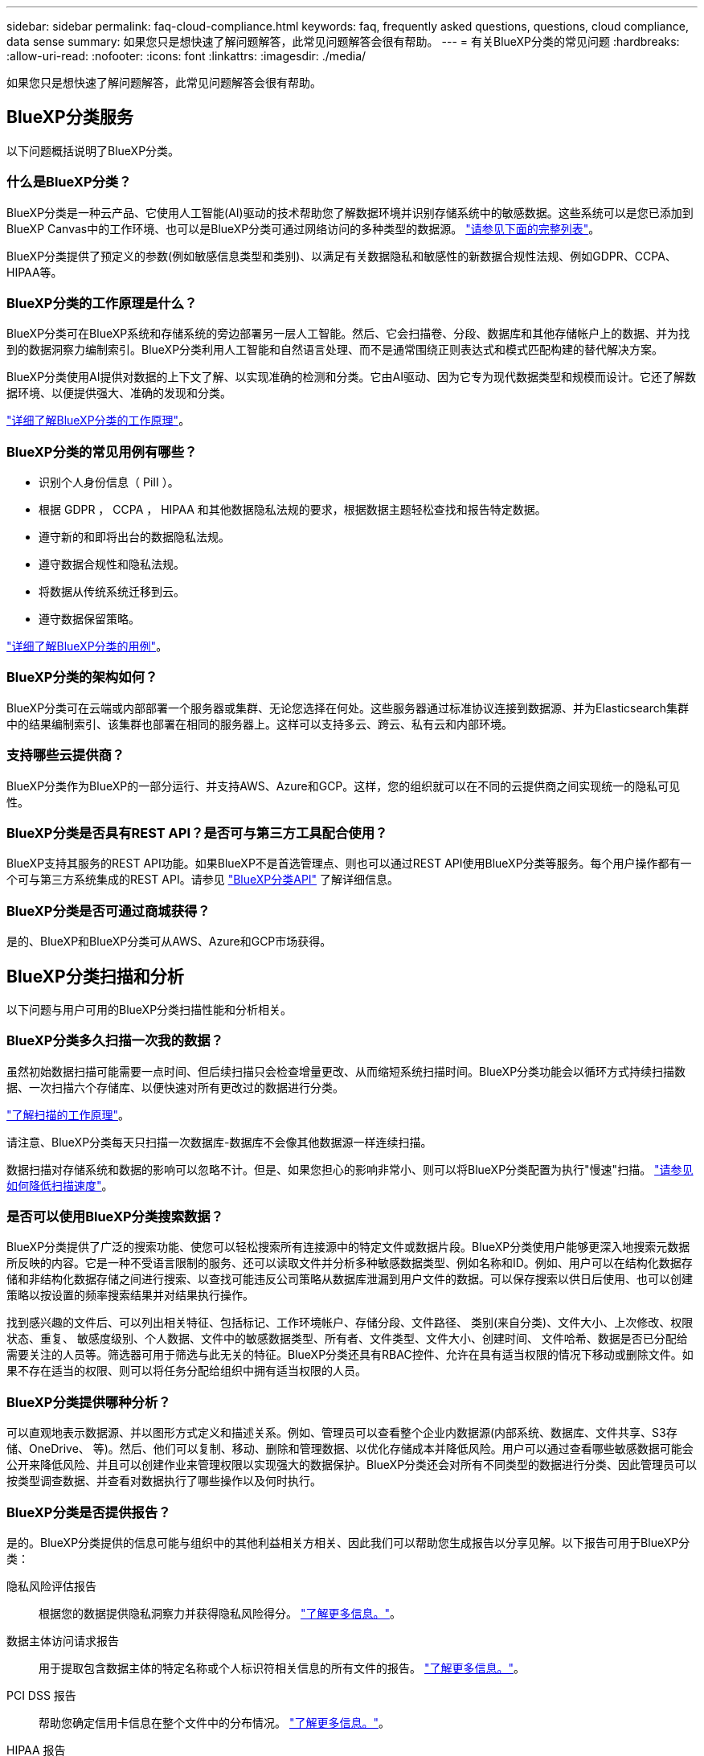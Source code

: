 ---
sidebar: sidebar 
permalink: faq-cloud-compliance.html 
keywords: faq, frequently asked questions, questions, cloud compliance, data sense 
summary: 如果您只是想快速了解问题解答，此常见问题解答会很有帮助。 
---
= 有关BlueXP分类的常见问题
:hardbreaks:
:allow-uri-read: 
:nofooter: 
:icons: font
:linkattrs: 
:imagesdir: ./media/


[role="lead"]
如果您只是想快速了解问题解答，此常见问题解答会很有帮助。



== BlueXP分类服务

以下问题概括说明了BlueXP分类。



=== 什么是BlueXP分类？

BlueXP分类是一种云产品、它使用人工智能(AI)驱动的技术帮助您了解数据环境并识别存储系统中的敏感数据。这些系统可以是您已添加到BlueXP Canvas中的工作环境、也可以是BlueXP分类可通过网络访问的多种类型的数据源。 link:faq-cloud-compliance.html#what-sources-of-data-can-be-scanned-with-bluexp-classification["请参见下面的完整列表"]。

BlueXP分类提供了预定义的参数(例如敏感信息类型和类别)、以满足有关数据隐私和敏感性的新数据合规性法规、例如GDPR、CCPA、HIPAA等。



=== BlueXP分类的工作原理是什么？

BlueXP分类可在BlueXP系统和存储系统的旁边部署另一层人工智能。然后、它会扫描卷、分段、数据库和其他存储帐户上的数据、并为找到的数据洞察力编制索引。BlueXP分类利用人工智能和自然语言处理、而不是通常围绕正则表达式和模式匹配构建的替代解决方案。

BlueXP分类使用AI提供对数据的上下文了解、以实现准确的检测和分类。它由AI驱动、因为它专为现代数据类型和规模而设计。它还了解数据环境、以便提供强大、准确的发现和分类。

link:concept-cloud-compliance.html["详细了解BlueXP分类的工作原理"^]。



=== BlueXP分类的常见用例有哪些？

* 识别个人身份信息（ PiII ）。
* 根据 GDPR ， CCPA ， HIPAA 和其他数据隐私法规的要求，根据数据主题轻松查找和报告特定数据。
* 遵守新的和即将出台的数据隐私法规。
* 遵守数据合规性和隐私法规。
* 将数据从传统系统迁移到云。
* 遵守数据保留策略。


https://bluexp.netapp.com/netapp-cloud-data-sense["详细了解BlueXP分类的用例"^]。



=== BlueXP分类的架构如何？

BlueXP分类可在云端或内部部署一个服务器或集群、无论您选择在何处。这些服务器通过标准协议连接到数据源、并为Elasticsearch集群中的结果编制索引、该集群也部署在相同的服务器上。这样可以支持多云、跨云、私有云和内部环境。



=== 支持哪些云提供商？

BlueXP分类作为BlueXP的一部分运行、并支持AWS、Azure和GCP。这样，您的组织就可以在不同的云提供商之间实现统一的隐私可见性。



=== BlueXP分类是否具有REST API？是否可与第三方工具配合使用？

BlueXP支持其服务的REST API功能。如果BlueXP不是首选管理点、则也可以通过REST API使用BlueXP分类等服务。每个用户操作都有一个可与第三方系统集成的REST API。请参见 link:api-classification.html["BlueXP分类API"^] 了解详细信息。



=== BlueXP分类是否可通过商城获得？

是的、BlueXP和BlueXP分类可从AWS、Azure和GCP市场获得。



== BlueXP分类扫描和分析

以下问题与用户可用的BlueXP分类扫描性能和分析相关。



=== BlueXP分类多久扫描一次我的数据？

虽然初始数据扫描可能需要一点时间、但后续扫描只会检查增量更改、从而缩短系统扫描时间。BlueXP分类功能会以循环方式持续扫描数据、一次扫描六个存储库、以便快速对所有更改过的数据进行分类。

link:concept-cloud-compliance.html#how-scans-work["了解扫描的工作原理"]。

请注意、BlueXP分类每天只扫描一次数据库-数据库不会像其他数据源一样连续扫描。

数据扫描对存储系统和数据的影响可以忽略不计。但是、如果您担心的影响非常小、则可以将BlueXP分类配置为执行"慢速"扫描。 link:task-reduce-scan-speed.html["请参见如何降低扫描速度"]。



=== 是否可以使用BlueXP分类搜索数据？

BlueXP分类提供了广泛的搜索功能、使您可以轻松搜索所有连接源中的特定文件或数据片段。BlueXP分类使用户能够更深入地搜索元数据所反映的内容。它是一种不受语言限制的服务、还可以读取文件并分析多种敏感数据类型、例如名称和ID。例如、用户可以在结构化数据存储和非结构化数据存储之间进行搜索、以查找可能违反公司策略从数据库泄漏到用户文件的数据。可以保存搜索以供日后使用、也可以创建策略以按设置的频率搜索结果并对结果执行操作。

找到感兴趣的文件后、可以列出相关特征、包括标记、工作环境帐户、存储分段、文件路径、 类别(来自分类)、文件大小、上次修改、权限状态、重复、 敏感度级别、个人数据、文件中的敏感数据类型、所有者、文件类型、文件大小、创建时间、 文件哈希、数据是否已分配给需要关注的人员等。筛选器可用于筛选与此无关的特征。BlueXP分类还具有RBAC控件、允许在具有适当权限的情况下移动或删除文件。如果不存在适当的权限、则可以将任务分配给组织中拥有适当权限的人员。



=== BlueXP分类提供哪种分析？

可以直观地表示数据源、并以图形方式定义和描述关系。例如、管理员可以查看整个企业内数据源(内部系统、数据库、文件共享、S3存储、OneDrive、 等)。然后、他们可以复制、移动、删除和管理数据、以优化存储成本并降低风险。用户可以通过查看哪些敏感数据可能会公开来降低风险、并且可以创建作业来管理权限以实现强大的数据保护。BlueXP分类还会对所有不同类型的数据进行分类、因此管理员可以按类型调查数据、并查看对数据执行了哪些操作以及何时执行。



=== BlueXP分类是否提供报告？

是的。BlueXP分类提供的信息可能与组织中的其他利益相关方相关、因此我们可以帮助您生成报告以分享见解。以下报告可用于BlueXP分类：

隐私风险评估报告:: 根据您的数据提供隐私洞察力并获得隐私风险得分。 link:task-generating-compliance-reports.html#privacy-risk-assessment-report["了解更多信息。"^]。
数据主体访问请求报告:: 用于提取包含数据主体的特定名称或个人标识符相关信息的所有文件的报告。 link:task-generating-compliance-reports.html#what-is-a-data-subject-access-request["了解更多信息。"^]。
PCI DSS 报告:: 帮助您确定信用卡信息在整个文件中的分布情况。 link:task-generating-compliance-reports.html#pci-dss-report["了解更多信息。"^]。
HIPAA 报告:: 帮助您确定运行状况信息在文件中的分布情况。 link:task-generating-compliance-reports.html#hipaa-report["了解更多信息。"^]。
数据映射报告:: 提供有关工作环境中文件大小和数量的信息。其中包括使用容量，数据期限，数据大小和文件类型。 link:task-controlling-governance-data.html#data-mapping-report["了解更多信息。"^]。
数据发现评估报告:: 对扫描的环境进行高级别分析、以突出显示系统的发现结果、并显示关注领域和可能的修复步骤。 link:task-controlling-governance-data.html#data-discovery-assessment-report["学习模式"^]。
报告特定信息类型:: 我们提供的报告包含有关包含个人数据和敏感个人数据的已识别文件的详细信息。您还可以查看按类别和文件类型细分的文件。 link:task-controlling-private-data.html["了解更多信息。"^]。




=== 扫描性能是否有所不同？

扫描性能可能因网络带宽和环境中的平均文件大小而异。它还可能取决于主机系统（在云端或内部）的大小特征。请参见 link:concept-cloud-compliance.html#the-bluexp-classification-instance["BlueXP分类实例"^] 和 link:task-deploy-cloud-compliance.html["正在部署BlueXP分类"^] 有关详细信息 ...

在首次添加新数据源时，您还可以选择仅执行 " 映射 " 扫描，而不是执行完整的 " 分类 " 扫描。由于无法访问文件以查看数据源中的数据，因此可以非常快速地对数据源进行映射。 link:concept-cloud-compliance.html#whats-the-difference-between-mapping-and-classification-scans["查看映射扫描与分类扫描之间的区别"^]。



== BlueXP分类管理和隐私

以下问题提供了有关如何管理BlueXP分类和隐私设置的信息。



=== 如何启用BlueXP分类？

首先、您需要在BlueXP中或内部系统上部署BlueXP分类实例。实例运行后，您可以从*Configuration*选项卡或通过选择特定的工作环境在现有工作环境、数据库和其他数据源上启用该服务。

link:task-getting-started-compliance.html["了解如何开始使用"^]。


NOTE: 在数据源上激活BlueXP分类会立即执行初始扫描。扫描结果会在之后不久显示。



=== 如何禁用BlueXP分类？

您可以从"BlueXP分类配置"页面中禁用BlueXP分类、以便扫描单个工作环境、数据库、文件共享组、OneDrive帐户或SharePoint帐户。

link:task-managing-compliance.html["了解更多信息。"^]。


NOTE: 要完全删除BlueXP分类实例、您可以从云提供商的门户或内部位置手动删除BlueXP分类实例。



=== 我是否可以根据组织的需求自定义服务？

BlueXP分类可提供开箱即用的数据洞察力。您可以根据组织的需求提取和利用这些洞察信息。

此外、BlueXP分类还提供了多种方法来添加BlueXP分类将在扫描中识别的自定义"个人数据"列表、从而为您提供有关组织的_all_文件中潜在敏感数据所在位置的完整信息。

* 您可以根据要扫描的数据库中的特定列添加唯一标识符—我们称之为*数据Fusion *。
* 您可以从文本文件添加自定义关键字。
* 您可以使用正则表达式(regex)添加自定义模式。


link:task-managing-data-fusion.html["了解更多信息。"^]。



=== 是否可以指示服务排除某些目录中的扫描数据？

是的。如果希望BlueXP分类排除驻留在特定数据源目录中的扫描数据、则可以将该列表提供给分类引擎。应用此更改后、BlueXP分类将排除指定目录中的扫描数据。

link:task-exclude-scan-paths.html["了解更多信息。"^]。



=== 是否已扫描驻留在ONTAP卷上的Snapshot副本？

否BlueXP分类不会扫描快照、因为内容与卷中的内容相同。



=== 如果在 ONTAP 卷上启用了数据分层，会发生什么情况？

当BlueXP分类扫描冷数据分层到对象存储的卷时、它会扫描所有数据—本地磁盘上的数据以及分层到对象存储的冷数据。实施分层的非NetApp产品也是如此。

扫描不会加热冷数据—它会保持冷状态并保留在对象存储中。



=== BlueXP分类是否可以向我的组织发送通知？

是的。在策略返回结果时、与策略功能结合使用、您可以向BlueXP用户(每日、每周或每月)或任何其他电子邮件地址发送电子邮件警报、以便您可以获得保护数据的通知。了解更多信息 link:task-using-policies.html["策略"^]。

您还可以从 " 监管 " 页面和 " 调查 " 页面下载状态报告，并在组织内部共享这些报告。



=== BlueXP分类是否可以与我在文件中嵌入的AIP标签配合使用？

是的。如果您订阅了BlueXP分类正在扫描的文件、则可以管理这些文件中的AIP标签 https://azure.microsoft.com/en-us/services/information-protection/["Azure 信息保护（ AIP ）"^]。您可以查看已分配给文件的标签，向文件添加标签以及更改现有标签。

link:task-org-private-data.html#categorize-your-data-using-aip-labels["了解更多信息。"^]。



== 源系统的类型和数据类型

以下问题与可扫描的存储类型以及所扫描的数据类型有关。



=== 可以使用BlueXP分类扫描哪些数据源？

BlueXP分类可以扫描您添加到BlueXP Canvas中的工作环境中的数据、以及BlueXP分类可以通过网络访问的多种结构化和非结构化数据源中的数据。

* 工作环境： *

* Cloud Volumes ONTAP （部署在 AWS ， Azure 或 GCP 中）
* 内部 ONTAP 集群
* Azure NetApp Files
* 适用于 ONTAP 的 Amazon FSX
* Amazon S3


* 数据源： *

* 非 NetApp 文件共享
* 对象存储（使用 S3 协议）
* 数据库(Amazon RDS、MongoDB、MySQL、Oracle、PostgreSQL、 SAP HANA、SQL Server)
* OneDrive 帐户
* SharePoint Online和内部部署帐户
* Google Drive帐户


BlueXP分类支持NFS 3.x、4.0和4.1以及CIFS 1.x、2.0、2.1和3.0。



=== 在政府区域部署时是否存在任何限制？

如果Connector部署在政府区域(AWS GovCloud、Azure Gov或Azure DoD)中、则支持BlueXP分类、也称为"受限模式"。以这种方式部署时、BlueXP分类具有以下限制：

* 无法扫描OneDrive帐户、SharePoint帐户和Google Drive帐户。
* 无法集成Microsoft Azure信息保护(AIP)标签功能。




=== 如果在无法访问Internet的站点上安装BlueXP分类、则可以扫描哪些数据源？

BlueXP分类只能扫描内部站点本地数据源中的数据。此时、BlueXP分类可以在"专用模式"(也称为"非公开"站点)下扫描以下本地数据源：

* 内部部署 ONTAP 系统
* 数据库架构
* SharePoint内部部署帐户(SharePoint Server)
* 非 NetApp NFS 或 CIFS 文件共享
* 使用简单存储服务（ S3 ）协议的对象存储




=== 支持哪些文件类型？

BlueXP分类会扫描所有文件以查看类别和元数据洞察力、并在信息板的文件类型部分中显示所有文件类型。

当BlueXP分类检测到个人身份信息(PII)或执行DSAR搜索时、仅支持以下文件格式：

`+.CSV、.dcm、.Dicom、.DOC、.docx、 .json、.PDF、.PPTX、.RTV、.TXT、 .XLS、.XLSX、文档、工作表和幻灯片+`



=== BlueXP分类可捕获哪些类型的数据和元数据？

通过BlueXP分类、您可以对数据源运行常规"映射"扫描或完整的"分类"扫描。映射仅提供数据的概览，而 " 分类 " 则提供数据的深度扫描。由于无法访问文件以查看数据源中的数据，因此可以非常快速地对数据源进行映射。

* 数据映射扫描。
+
BlueXP分类仅扫描元数据。这对于整体数据管理和监管、快速的项目范围界定、非常大的资产和优先级排序非常有用。数据映射基于元数据、被视为*快速*扫描。

+
快速扫描后、您可以生成数据映射报告。本报告概述了存储在企业数据源中的数据、可帮助您确定资源利用率、迁移、备份、安全性和合规性流程。

* 数据分类(深度)扫描。
+
BlueXP分类扫描在整个环境中使用标准协议和只读权限。系统会打开并扫描选定文件、以查看与业务相关的敏感数据、私有信息以及与勒索软件相关的问题。

+
完成完整扫描后、您可以对数据应用许多其他BlueXP分类功能、例如在"数据调查"页面中查看和细化数据、在文件中搜索名称、复制、移动和删除源文件等。



BlueXP分类可捕获元数据、例如：文件名、权限、创建时间、上次访问和上次修改。这包括"数据调查详细信息"页面和"数据调查报告"中显示的所有元数据。

BlueXP分类可以识别多种类型的私有数据、例如个人数据和敏感个人数据。有关私有数据的详细信息、请参见 https://docs.netapp.com/us-en/bluexp-classification/reference-private-data-categories.html["BlueXP分类扫描的私有数据的类别"]。



=== 是否可以将BlueXP分类信息限制为特定用户？

是的、BlueXP分类与BlueXP完全集成。BlueXP用户只能根据其工作空间权限查看其有资格查看的工作环境的信息。

此外、如果要允许某些用户仅查看BlueXP分类扫描结果而不管理BlueXP分类设置、则可以为这些用户分配云合规性查看器角色。

link:concept-cloud-compliance.html#user-access-to-compliance-information["了解更多信息。"^]。



=== 任何人都可以访问在我的浏览器和BlueXP分类之间发送的私有数据吗？

否在浏览器和BlueXP分类实例之间发送的私有数据会通过TLS 1.2进行端到端加密来保护、这意味着NetApp和第三方无法读取这些数据。除非您申请并批准访问权限、否则BlueXP分类不会与NetApp共享任何数据或结果。

扫描的数据会保留在您的环境中。



=== 如何处理敏感数据？

NetApp无法访问敏感数据、也不会在UI中显示这些数据。敏感数据会被屏蔽、例如、信用卡信息会显示最后四个数字。



=== 数据存储在何处？

扫描结果存储在BlueXP分类实例中的ElancSearch中。



=== 如何访问数据？

BlueXP分类可通过API调用访问存储在El路径 搜索中的数据、API调用需要进行身份验证、并使用AES-128进行加密。要访问El路径 搜索、直接需要root访问权限。



== 许可证和成本

以下问题与使用BlueXP分类的许可和成本相关。



=== BlueXP分类的成本是多少？

使用BlueXP分类的成本取决于要扫描的数据量。BlueXP分类在BlueXP工作空间中扫描的前1 TB数据可免费使用30天。达到任一限制后、您需要执行以下操作之一才能继续扫描数据：

* 您的云提供商或订阅了BlueXP Marketplace列表
* NetApp自带许可证(BYOL)


请参见 https://bluexp.netapp.com/pricing["定价"^] 了解详细信息。



=== 如果我已达到BYOL容量限制、会发生什么情况？

如果达到BYOL容量限制、BlueXP分类仍会继续运行、但对信息板的访问会被阻止、因此您无法查看有关任何扫描数据的信息。如果您希望减少要扫描的卷数量、从而可能使容量使用量低于许可证限制、则只能使用配置页面。您必须续订BYOL许可证才能重新获得对BlueXP分类的完全访问权限。



== 连接器部署

以下问题与BlueXP Connector相关。



=== 什么是连接器？

Connector是在您的云帐户或内部环境中的计算实例上运行的软件、可使BlueXP安全地管理云资源。要使用BlueXP分类、您必须部署Connector。



=== 连接器需要安装在何处？

* 在 AWS 中的 Cloud Volumes ONTAP ，适用于 ONTAP 的 Amazon FSx 或 AWS S3 存储分段中扫描数据时，您可以使用 AWS 中的连接器。
* 在 Azure 或 Azure NetApp Files 中的 Cloud Volumes ONTAP 中扫描数据时，您可以使用 Azure 中的连接器。
* 在 GCP 的 Cloud Volumes ONTAP 中扫描数据时，您可以在 GCP 中使用连接器。
* 在扫描内部ONTAP 系统、非NetApp文件共享、通用S3对象存储、数据库、OneDrive文件夹、SharePoint帐户和Google Drive帐户中的数据时、您可以在任何这些云位置使用连接器。


因此、如果您在其中许多位置都有数据、则可能需要使用 https://docs.netapp.com/us-en/bluexp-setup-admin/concept-connectors.html#when-to-use-multiple-connectors["多个连接器"^]。



=== 是否可以在自己的主机上部署此连接器？

是的。您可以 https://docs.netapp.com/us-en/bluexp-setup-admin/task-install-connector-on-prem.html["在内部部署 Connector"^] 在网络中的Linux主机或云中的主机上。如果您计划在内部部署BlueXP分类、则可能还需要在内部安装Connector、但这不是必需的。



=== 没有Internet访问的安全站点如何？

是的、这一点也受支持。您可以 https://docs.netapp.com/us-en/bluexp-setup-admin/task-quick-start-private-mode.html["在无法访问Internet的内部Linux主机上部署Connector"^]。 https://docs.netapp.com/us-en/bluexp-setup-admin/concept-modes.html["这也称为"专用模式""^]。然后、您可以发现内部ONTAP 集群和其他本地数据源、并使用BlueXP分类扫描数据。



== BlueXP分类部署

以下问题与单独的BlueXP分类实例相关。



=== BlueXP分类支持哪些部署模式？

借助BlueXP、用户几乎可以在任何位置扫描和报告系统、包括内部环境、云和混合环境。BlueXP分类通常使用SaaS模式进行部署、在该模式中、服务通过BlueXP界面启用、无需安装硬件或软件。即使在这种即点即用的部署模式下、无论数据存储是在内部还是在公有 云中、都可以进行数据管理。



=== BlueXP分类需要哪种类型的实例或VM？

时间 link:task-deploy-cloud-compliance.html["部署在云中"]：

* 在AWS中、BlueXP分类在具有500 GiB GP2磁盘的m6i.4x大型 实例上运行。您可以在部署期间选择较小的实例类型。
* 在Azure中、BlueXP分类在具有500 GiB磁盘的Standard" D16s_v3虚拟机上运行。
* 在GCP中、BlueXP分类在具有500 GiB标准永久性磁盘的n2-standard-16虚拟机上运行。


请注意、您可以在CPU较少、RAM较少的系统上部署BlueXP分类、但使用这些系统时存在一些限制。请参见 link:concept-cloud-compliance.html#using-a-smaller-instance-type["使用较小的实例类型"] 了解详细信息。

link:concept-cloud-compliance.html["详细了解BlueXP分类的工作原理"^]。



=== 是否可以在自己的主机上部署BlueXP分类？

是的。您可以在可通过网络或云访问Internet的Linux主机上安装BlueXP分类软件。一切都运行正常、您可以继续通过BlueXP管理扫描配置和结果。请参见 link:task-deploy-compliance-onprem.html["在内部部署BlueXP分类"] 了解系统要求和安装详细信息。



=== 没有Internet访问的安全站点如何？

是的、这一点也受支持。您可以 link:task-deploy-compliance-dark-site.html["在无法访问Internet的内部站点中部署BlueXP分类"] 适用于完全安全的站点。

